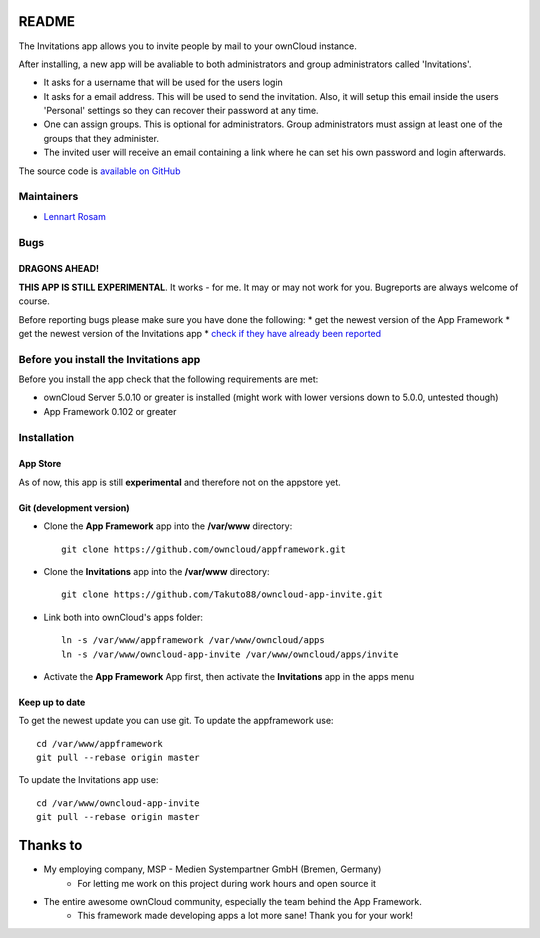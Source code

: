 README
======

The Invitations app allows you to invite people by mail to your ownCloud instance. 

After installing, a new app will be avaliable to both administrators and group administrators called 'Invitations'.

* It asks for a username that will be used for the users login
* It asks for a email address. This will be used to send the invitation. Also, it will setup this email inside the users 'Personal' settings so they can recover their password at any time.
* One can assign groups. This is optional for administrators. Group administrators must assign at least one of the groups that they administer.
* The invited user will receive an email containing a link where he can set his own password and login afterwards.

The source code is `available on GitHub <https://github.com/Takuto88/owncloud-app-invite>`_


Maintainers
-----------
* `Lennart Rosam <https://github.com/Takuto88>`_


Bugs
----
DRAGONS AHEAD!
~~~~~~~~~~~~~~

**THIS APP IS STILL EXPERIMENTAL**. It works - for me. It may or may not work for you. Bugreports are always welcome of course.

Before reporting bugs please make sure you have done the following:
* get the newest version of the App Framework
* get the newest version of the Invitations app
* `check if they have already been reported <https://github.com/Takuto88/owncloud-app-invite/issues?state=open>`_


Before you install the Invitations app
--------------------------------------
Before you install the app check that the following requirements are met:

* ownCloud Server 5.0.10 or greater is installed (might work with lower versions down to 5.0.0, untested though)
* App Framework 0.102 or greater

Installation
------------

App Store
~~~~~~~~~
As of now, this app is still **experimental** and therefore not on the appstore yet.

Git (development version)
~~~~~~~~~~~~~~~~~~~~~~~~~

- Clone the **App Framework** app into the **/var/www** directory::

	git clone https://github.com/owncloud/appframework.git

- Clone the **Invitations** app into the **/var/www** directory::

	git clone https://github.com/Takuto88/owncloud-app-invite.git


- Link both into ownCloud's apps folder::

	ln -s /var/www/appframework /var/www/owncloud/apps
	ln -s /var/www/owncloud-app-invite /var/www/owncloud/apps/invite

- Activate the **App Framework** App first, then activate the **Invitations** app in the apps menu


Keep up to date
~~~~~~~~~~~~~~~

To get the newest update you can use git. To update the appframework use::

    cd /var/www/appframework
    git pull --rebase origin master


To update the Invitations app use::

    cd /var/www/owncloud-app-invite
    git pull --rebase origin master


Thanks to
=========
* My employing company, MSP - Medien Systempartner GmbH (Bremen, Germany)
    * For letting me work on this project during work hours and open source it
* The entire awesome ownCloud community, especially the team behind the App Framework.
    * This framework made developing apps a lot more sane! Thank you for your work!